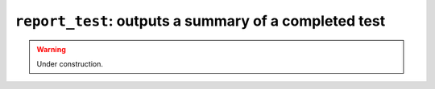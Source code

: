 .. _scripts-report-test:

``report_test``: outputs a summary of a completed test
------------------------------------------------------

.. warning::
   Under construction.